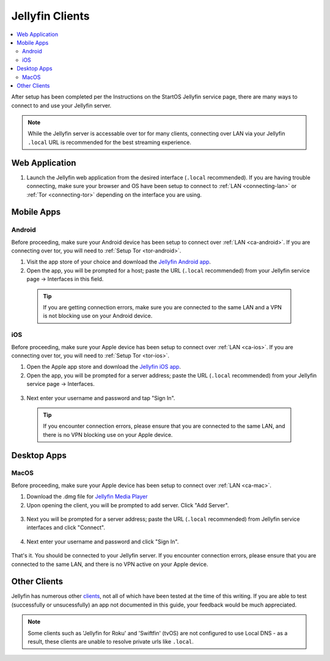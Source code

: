 .. _jellyfin-clients:

================
Jellyfin Clients
================
.. contents::
  :depth: 2 
  :local:

.. _jellyfin-webapp:

After setup has been completed per the Instructions on the StartOS Jellyfin service page, there are many ways to connect to and use your Jellyfin server.

.. note:: While the Jellyfin server is accessable over tor for many clients, connecting over LAN via your Jellyfin ``.local`` URL is recommended for the best streaming experience.

Web Application
---------------
1. Launch the Jellyfin web application from the desired interface (``.local`` recommended). If you are having trouble connecting, make sure your browser and OS have been setup to connect to :ref:`LAN <connecting-lan>` or :ref:`Tor <connecting-tor>` depending on the interface you are using.

Mobile Apps
-----------

Android
=======
Before proceeding, make sure your Android device has been setup to connect over :ref:`LAN <ca-android>`. If you are connecting over tor, you will need to :ref:`Setup Tor <tor-android>`.

1. Visit the app store of your choice and download the `Jellyfin Android app <https://jellyfin.org/downloads>`_.

2. Open the app, you will be prompted for a host; paste the URL (``.local`` recommended) from your Jellyfin service page -> Interfaces in this field. 

  .. tip:: If you are getting connection errors, make sure you are connected to the same LAN and a VPN is not blocking use on your Android device.

iOS
===
Before proceeding, make sure your Apple device has been setup to connect over :ref:`LAN <ca-ios>`. If you are connecting over tor, you will need to :ref:`Setup Tor <tor-ios>`.

1. Open the Apple app store and download the `Jellyfin iOS app <https://apps.apple.com/pl/app/jellyfin-mobile/id1480192618>`_.

2. Open the app, you will be prompted for a server address; paste the URL (``.local`` recommended) from your Jellyfin service page -> Interfaces.

  .. figure:: /_static/images/services/jellyfin/jellyfin-iOS-1.png
    :width: 40%
    :alt: Server address

3. Next enter your username and password and tap "Sign In".

  .. figure:: /_static/images/services/jellyfin/jellyfin-iOS-2.png
    :width: 40%
    :alt: sign in


  .. tip:: If you encounter connection errors, please ensure that you are connected to the same LAN, and there is no VPN blocking use on your Apple device.

Desktop Apps
------------

MacOS
=====
Before proceeding, make sure your Apple device has been setup to connect over :ref:`LAN <ca-mac>`.

1. Download the .dmg file for `Jellyfin Media Player <https://github.com/jellyfin/jellyfin-media-player/releases>`_

2. Upon opening the client, you will be prompted to add server. Click "Add Server".
  
  .. figure:: /_static/images/services/jellyfin/jellyfin-mac-1.png
    :width: 60%
    :alt: add server

3. Next you will be prompted for a server address; paste the URL (``.local`` recommended) from Jellyfin service interfaces and click "Connect".

  .. figure:: /_static/images/services/jellyfin/jellyfin-mac-2.png
    :width: 60%
    :alt: server address

4. Next enter your username and password and click "Sign In".

  .. figure:: /_static/images/services/jellyfin/jellyfin-mac-3.png
    :width: 60%
    :alt: sign in

That's it. You should be connected to your Jellyfin server. If you encounter connection errors, please ensure that you are connected to the same LAN, and there is no VPN active on your Apple device.

Other Clients
-------------
Jellyfin has numerous other `clients <https://jellyfin.org/downloads/>`_, not all of which have been tested at the time of this writing. If you are able to test (successfully or unsucessfully) an app not documented in this guide, your feedback would be much appreciated.

.. note:: Some clients such as 'Jellyfin for Roku' and 'Swiftfin' (tvOS) are not configured to use Local DNS - as a result, these clients are unable to resolve private urls like ``.local``.